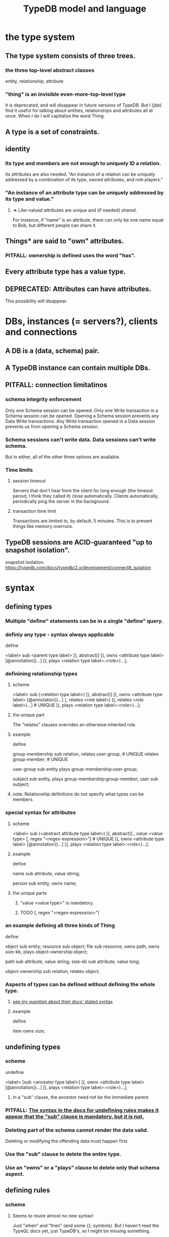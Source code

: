 :PROPERTIES:
:ID:       8b6e8ffc-e7ec-4c17-946b-23a73b51f3bd
:END:
#+title: TypeDB model and language
* the type system
** The type system consists of three trees.
*** the three top-level abstract classes
    entity, relationship, attribute
*** "thing" is an invisible even-more-top-level type
    It is deprecated, and will disappear in future versions of TypeDB.
    But I (jbb) find it useful for talking about entities, relationships and attributes all at once. When I do I will capitalize the word Thing.
** A type is a set of constraints.
** identity
*** Its type and members are not enough to uniquely ID a relation.
    Its attributes are also needed.
    "An instance of a relation can be uniquely addressed by a combination of its type, owned attributes, and role players."
*** "An instance of an attribute type can be uniquely addressed by its type and value."
**** => Like-valued attributes are unique and (if needed) shared.
     For instance, if "name" is an attribute,
     there can only be one name equal to Bob,
     but different people can share it.
** Things* are said to "own" attributes.
*** PITFALL: ownership is defined uses the word "has".
** Every attribute type has a value type.
** DEPRECATED: Attributes can have attributes.
   This possibility will disappear.
* DBs, instances (= servers?), clients and connections
** A DB is a (data, schema) pair.
** A TypeDB instance can contain multiple DBs.
** PITFALL: connection limitatinos
*** schema integrity enforcement
    Only one Schema session can be opened.
    Only one Write transaction in a Schema session can be opened.
    Opening a Schema session prevents any Data Write transactions.
    Any Write transaction opened in a Data session prevents us from opening a Schema session.
*** Schema sessions can't write data. Data sessions can't write schema.
    But in either, all of the other three options are available.
*** Time limits
**** session timeout
     Servers that don't hear from the client for long enough (the timeout period, I think they called it) close automatically. Clients automatically, periodically ping the server in the background.
**** transaction time limit
     Transactions are limited to, by default, 5 minutes. This is to prevent things like memory overruns.
** TypeDB sessions are ACID-guaranteed "up to snapshot isolation".
   snapshot isolation:
     https://typedb.com/docs/typedb/2.x/development/connect#_isolation
* syntax
** defining types
*** Multiple "define" statements can be in a single "define" query.
*** definiy any type - syntax always applicable
    define

    <label> sub <parent type label>
	[(, abstract)]
	[(, owns <attribute type label> [@annotation])...]
	[(, plays <relation type label>:<role>)...];
*** definining relationship types
**** scheme
     <label> sub (<relation type label>)
	[(, abstract)]
	[(, owns <attribute type label> [@annotation])...]
	(, relates <role label>) [(, relates <role label>)...] # UNIQUE
	[(, plays <relation type label>:<role>)...];
**** the unique part
     The "relates" clauses overrides an otherwise inherited role.
**** example
     define

     group-membership sub relation,
       relates user-group,   # UNIQUE
       relates group-member; # UNIQUE

     user-group sub entity
       plays group-membership:user-group;

     subject sub entity,
       plays group-membership:group-member;
     user sub subject;
**** note: Relationship definitions do not specify what types can be members.
*** special syntax for attributes
**** scheme
     <label> sub (<abstract attribute type label>)
     [(, abstract)]
     , value <value type> [, regex "<regex-expression>"] # UNIQUE
     [(, owns <attribute type label> [@annotation])...]
     [(, plays <relation type label>:<role>)...];
**** example
     define

     name sub attribute, value string;

     person sub entity,
       owns name;
**** the unique parts
***** "value <value type>" is mandatory.
***** TODO [, regex "<regex-expression>"]
      :PROPERTIES:
      :ID:       fd190477-3cd2-4d53-b9fd-b4b31047bdd4
      :END:
*** an example defining all three kinds of Thing
    define

    object           sub entity;
    resource         sub object;
    file             sub resource,
       owns path,
       owns size-kb,
       plays object-ownership:object;

    path             sub attribute, value string;
    size-kb          sub attribute, value long;

    object-ownership sub relation,
       relates object;
*** Aspects of types can be defined without defining the whole type.
    :PROPERTIES:
    :ID:       5a099383-736c-47a3-927b-11390ff0dd9e
    :END:
**** [[id:149fcd59-17f1-4b4d-9f3b-18f8cb66e406][see my question about their docs' stated syntax]]
**** example
     define

     item owns size;
** undefining types
*** scheme
    undefine

    <label>
        [sub <ancestor type label>]
	[(, owns <attribute type label> [@annotation])...]
	[(, plays <relation type label>:<role>)...];
**** In a "sub" clause, the ancestor need not be the immediate parent.
*** PITFALL: [[id:149fcd59-17f1-4b4d-9f3b-18f8cb66e406][The syntax in the docs for undefining rules makes it appear that the "sub" clause is mandatory, but it is not.]]
*** Deleting part of the schema cannot render the data valid.
    Deleting or modifying the offending data must happen first.
*** Use the "sub" clause to delete the entire type.
*** Use an "owns" or a "plays" clause to delete only that schema aspect.
** defining rules
   :PROPERTIES:
   :ID:       c92fe381-482f-47c3-8283-dfa234211c29
   :END:
*** scheme
**** Seems to reuire almost no new syntax!
     Just "when" and "then" (and some {}; symbols).
     But I haven't read the TypeQL docs yet, just TypeDB's,
     so I might be missing something.
**** it
     define

     rule <rule-label>:
     when {
	 ## the conditions
     } then {
	 ## the conclusion
     };
*** example
**** it
     rule add-view-permission:
         when {
             $modify isa action, has name "modify_file";
             $view isa action, has name "view_file";
             $ac_modify (object: $obj, action: $modify) isa access;
             $ac_view (object: $obj, action: $view) isa access;
             (subject: $subj, access: $ac_modify) isa permission;
         } then {
             (subject: $subj, access: $ac_view) isa permission;
         };
**** what it does
     If someone has modify access,
     this rule infers that they also have view access.
*** PITFALL: The rule-label is unique.
    "Defining a rule with existing label will rewrite the old rule with the new one."
** undefining rules
   undefine

   rule <rule-label>;
** renaming a type
   Depends on the client.
*** in Python
    https://typedb.com/docs/clients/2.x/python/python-api-ref#_rename_type_label
** Modify a rule by simply redefining it.
   That overwrites the earlier rule upon commit.
* Queries
  :PROPERTIES:
  :ID:       24fc6ad4-88cb-4234-8f4f-5d872d3cea8e
  :END:
** A "Query" is any command.
** "Define" queries modify the schema.
   They add types and rules.
** Things can be "undefine"d.
** "Get" retrieves data.
   In old docs it is sometimes called "match".
*** PITFALL: The "get" clause in a Get is optional, but "match" is mandatory.
*** scheme
    match <pattern>
      [get <variable> [(, <variable>)...];]
      [sort <variable> [asc|desc];]
      [offset <value>;]
      [limit <value>;]
      [group <variable>;]
      [count;] | [sum|max|min|mean|median|std <variable>;]
*** a match clause
    match $p isa person, has full-name $f;
**** matching a relation
     $ac (object: $o, action: $a) isa access;
*** a match-get clause
    # PITFALL: Maybe the first semicolon below should be a comma, or nothing.
    match $p isa person, has full-name $f;
    get $p, $f; # This is silly because there's no filtering;
                # it would be more interesting to return, say, only $f.
                # But I wanted to show that commas separate the variables.
*** modifiers
    Click through from where each is mentioned below for documentation on it.
    https://typedb.com/docs/typedb/2.x/fundamentals/queries
**** sort           :: sort the results by a variable
**** offset + limit :: pagination of results
**** group          :: group results by a variable
**** aggregation    :: process results to produce a value for an answer
** the Insert query
*** optional "match" clause
*** "insert" clause with preceding match
    Any variable referred to by the insert clause
    must have been defined in the match clause.

    match
      $f isa file, has path "README.md";
    insert
      $f has size-kb 55;
*** "insert" clause with no preceding match
    insert $p isa person, has email "email@vaticle.com";
** Some matches are restricted.
   For instance, in an insert or a delete, the match can't have any of these:

   Conjunction
   Disjunction
   Negation
   is keyword
** Delete query syntax
*** The ddeleted data can be an entity, an ownership, or a relation.
*** The match clause is mandatory.
*** an example
    match
      $p isa person, has full-name "Bob";
    delete
      $p isa person;
** Update = Delete + Insert
   match
     $p isa person, has full-name $n;
     $n contains "inappropriate word";
   delete
     $p has $n;
   insert
     $p has full-name "deleted";
** matches are deduplicated
   If you ask for every name owned by any person,
   the same name will not appear twice, even if two people have it.
   If instead you ask for the person and their name,
   then the name will appear for each such person.
* Patterns
** a good example
   match
     $f isa file, has size-kb $s;
     ?mb = $s/1024;
     ?mb > 1;
   Each result of this match will include $f, $s and ?mb.
** syntax
   A pattern is a set of statements.
   Every statement ends with a semicolon and consists of:
     variables,
     keywords,
     types,
     values.
** variables
*** syntax
    start with a $ for a "concept variable",
    or with a ? for a "value variable".
*** the two kinds
**** Concept variables are types or instnaces of types.
     Most variables are these.
**** Value variables
***** THey are used for, e.g., arithmetic.
***** Their scope is limited to the query that defines them.
** constraints
   are listed, separated by commas,
   after a variable is introduced.
   They can in turn define more variables.
** Two solutions can overlap in some (but not all) variables.
   "What if there is one person with the full-name attribute like that, but it has two email attributes? Then TypeDB will find two solutions/answers."
** operations and functions
*** The usual comparison operators are available.
    ==, !=, >, >=, <, and <=
*** Math operations, in order of precedence.
    () :: parentheses
    ^  :: exponentiation
    *  :: multiplication
    /  :: division
    %  :: modulo
    +  :: addition
    -  :: subtraction
*** More functions
    min
    max
    floor
    ceil
    round
    abs
** logical operations
   Operate on statements.
   There are the usual three: negation, conjunction, and disjunction.
*** syntax
**** Conjunction is the default. Conjoint statements are separated by ";"s.
**** Disjunction looks like "{_} or {_}".
**** Negation looks like "not {_}".
*** PITFALL: The semicolon rules are kind of strange.
    Sometimes there's
    See the image here:
    https://typedb.com/docs/typedb/2.x/fundamentals/patterns#_complex_example
** PITFALL: For a time, = will still work for comparison in some situations.
*** In most, though, it is assignment,
    and eventually that will be the only possible use.
*** for mor detail
    find this quote:
      In TypeDB version 2.18.0, the = sign as a comparison operator was deprecated
    on this page:
      https://typedb.com/docs/typedb/2.x/fundamentals/patterns
* Inference
** how they work
*** For each match of a rule's "condition", the "conclusion" defines temporary data.
    Inferred results only last as long as the transaction spawning it.
*** The schema is where rules are defined.
*** Inference is recursive.
** [[id:c92fe381-482f-47c3-8283-dfa234211c29][syntax: defining rules]]
** syntax: using inference in queries
*** how depends on the client
**** in the console
     transaction typedb data read --infer true
**** in Python
     typedb_options = TypeDBOptions.core()  # Initialising a new set of options
     typedb_options.infer = True  # Enabling inference in this new set of options
     with session.transaction(TransactionType.READ, typedb_options) as transaction:
** PITFALL: "The inference option must be enabled".
** PITFALL: limitations
*** "All reasoning is done within a dataset of a transaction."
*** TODO huh? : "When using a disjunction in a rule, the disjunctive parts must be bound by variables outside the or statement. These variables are the only ones permitted in the then clause."
*** "when" clauses can be multipartite; "then" clauses cannot.
*** Reads can use inference. Writes cannot.
*** TODO huh? : abstract types are somewhat available
**** the limitation
     "can use abstract types in a rule as long as all the type variables that define which instances to create during materialization are concrete (non-abstract)."
**** an example
     define

     abstract-person sub entity, abstract, plays friendship:friend; #abstract
     friendship sub relation, relates friend;  #non-abstract

     rule concrete-relation-over-abstract-players:
     when {
        $x isa abstract-person;
     } then {
        (friend: $x) isa friendship;};
*** Negated variables are unuseable in the "then" clause.
    "The then clause of a rule must not insert any instance which occurs negated in its when clause or in the when clause of any rule it may trigger. Attempting to define such a rule will throw an error."
*** Conclusions must respect the schema
    "e.g., we can’t give an attribute to an instance that can’t own that attribute type"
** the three kinds of possible conclusions
   A new relation.
   Ownership of an attribute defined by its value.
   Ownership of an attribute defined by a variable.
** explainability
   TypeDB can explain how it arrives at conclusions using inference.
   See "explain query" here:
   https://typedb.com/docs/typedb/2.x/development/infer
* response formats and "interpretation"
  https://typedb.com/docs/typedb/2.x/development/response
  Depends on the client.
  JSON would seem reasonable, but I skipped this section.
  I'm not even sure what they mean by "interpretation".
* query optimization
  There are more techniques, see "Developing a Query" at
  https://typedb.com/docs/typedb/2.x/development/best
** traversal costs, cheapest first
   Attributes
   Entities
   Subtypes
   Binary relations
   N-ary relations
   Rules
** constraints help
   "Limit the number of concepts being processed by adding additional constraints to variables in match clauses."
** Disable inference when it's not needed.
* orphaned
** builtin types
   https://typedb.com/docs/typedb/2.x/fundamentals/patterns
   long
   double
   boolean
   string
   datetime
